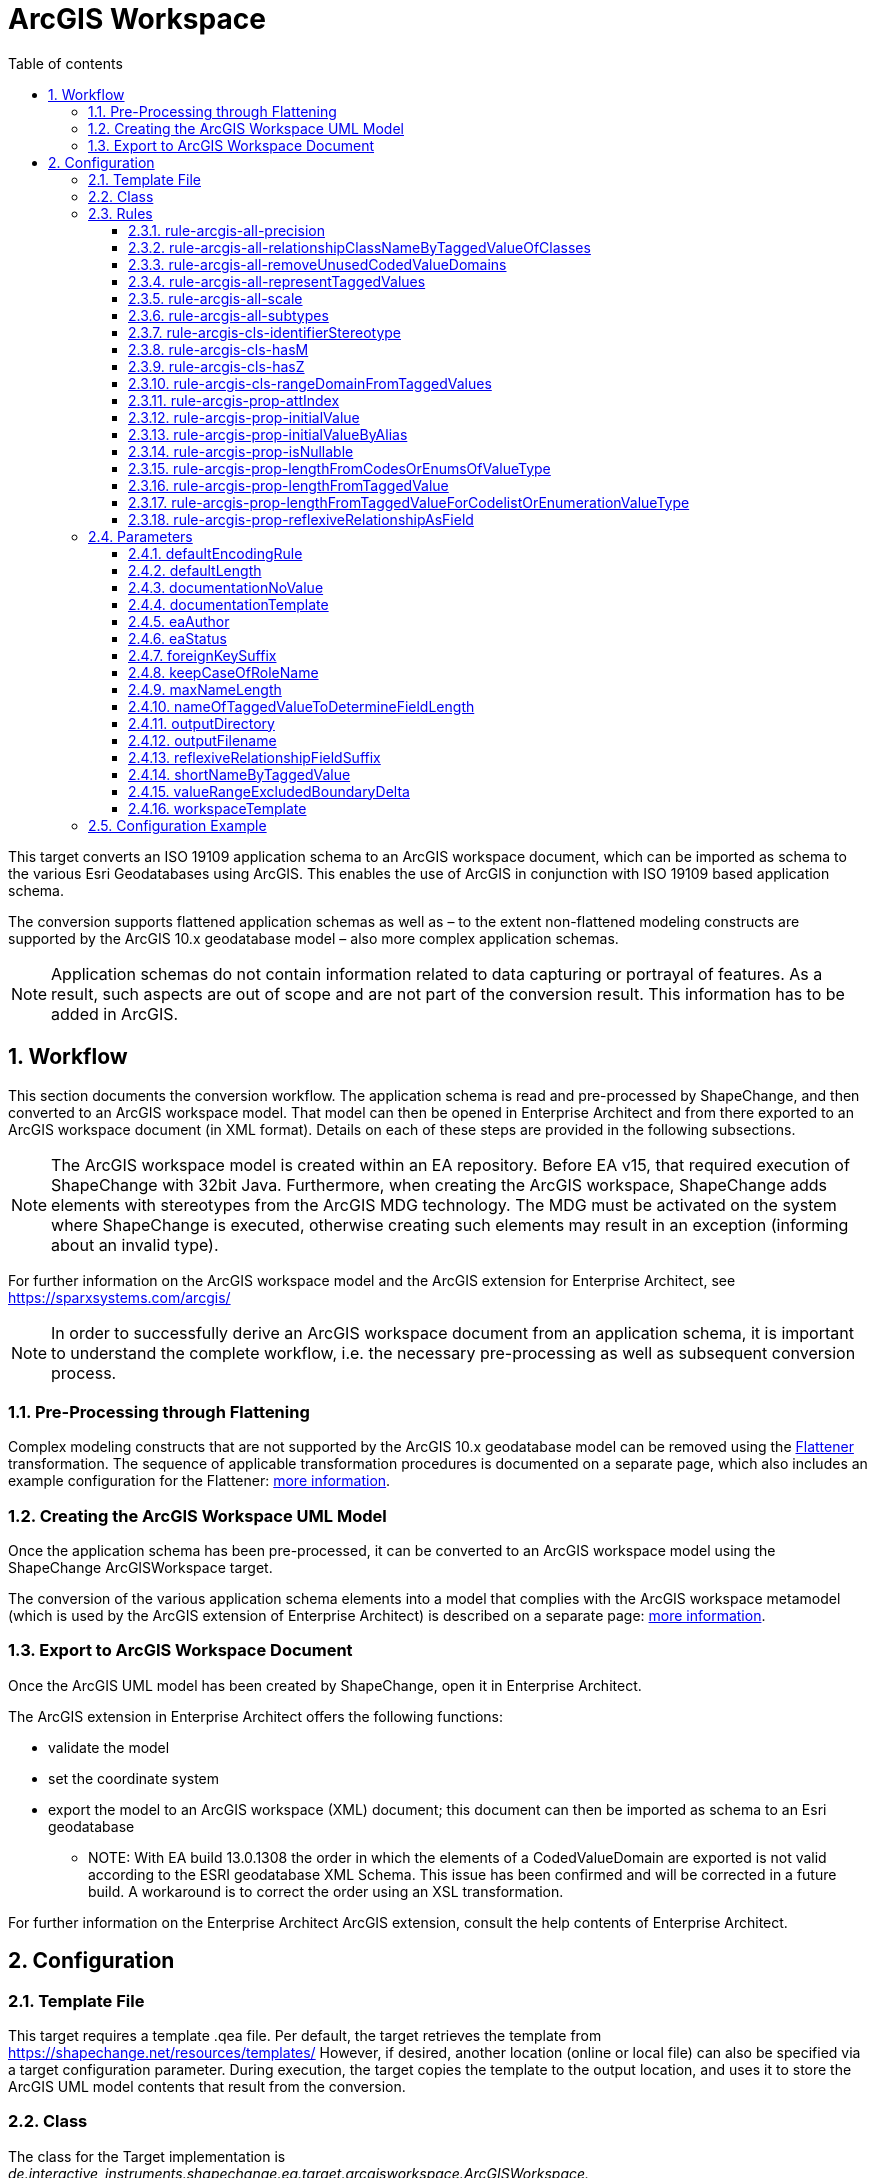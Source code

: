 :doctype: book
:encoding: utf-8
:lang: en
:toc: macro
:toc-title: Table of contents
:toclevels: 5

:toc-position: left

:appendix-caption: Annex

:numbered:
:sectanchors:
:sectnumlevels: 5
:nofooter:

[[ArcGIS_Workspace]]
= ArcGIS Workspace

This target converts an ISO 19109 application schema to an ArcGIS
workspace document, which can be imported as schema to the various Esri
Geodatabases using ArcGIS. This enables the use of ArcGIS in conjunction
with ISO 19109 based application schema.

The conversion supports flattened application schemas as well as – to
the extent non-flattened modeling constructs are supported by the ArcGIS
10.x geodatabase model – also more complex application schemas.

NOTE: Application schemas do not contain information related to data
capturing or portrayal of features. As a result, such aspects are out of
scope and are not part of the conversion result. This information has to
be added in ArcGIS.

[[Workflow]]
== Workflow

This section documents the conversion workflow. The application schema
is read and pre-processed by ShapeChange, and then converted to an
ArcGIS workspace model. That model can then be opened in Enterprise
Architect and from there exported to an ArcGIS workspace document (in
XML format). Details on each of these steps are provided in the
following subsections.

NOTE: The ArcGIS workspace model is created within an EA repository.
Before EA v15, that required execution of ShapeChange with 32bit Java. Furthermore,
when creating the ArcGIS workspace, ShapeChange adds elements with
stereotypes from the ArcGIS MDG technology. The MDG must be activated on
the system where ShapeChange is executed, otherwise creating such
elements may result in an exception (informing about an invalid type).

For further information on the ArcGIS workspace model and the ArcGIS
extension for Enterprise Architect, see
https://sparxsystems.com/arcgis/

NOTE: In order to successfully derive an ArcGIS workspace document from
an application schema, it is important to understand the complete
workflow, i.e. the necessary pre-processing as well as subsequent
conversion process.

[[Pre-Processing_through_Flattening]]
=== Pre-Processing through Flattening

Complex modeling constructs that are not supported by the ArcGIS 10.x
geodatabase model can be removed using the
xref:../../transformations/Flattener.adoc[Flattener]
transformation. The sequence of applicable transformation procedures is
documented on a separate page, which also includes an example
configuration for the Flattener:
xref:./Pre_Processing_through_Flattening.adoc[more
information].

[[Creating_the_ArcGIS_Workspace_UML_Model]]
=== Creating the ArcGIS Workspace UML Model

Once the application schema has been pre-processed, it can be converted
to an ArcGIS workspace model using the ShapeChange ArcGISWorkspace
target.

The conversion of the various application schema elements into a model
that complies with the ArcGIS workspace metamodel (which is used by the
ArcGIS extension of Enterprise Architect) is described on a separate
page:
xref:./Creating_the_ArcGIS_Workspace_UML_Model.adoc[more
information].

[[Export_to_ArcGIS_Workspace_Document]]
=== Export to ArcGIS Workspace Document

Once the ArcGIS UML model has been created by ShapeChange, open it in
Enterprise Architect.

The ArcGIS extension in Enterprise Architect offers the following
functions:

* validate the model
* set the coordinate system
* export the model to an ArcGIS workspace (XML) document; this document
can then be imported as schema to an Esri geodatabase
** NOTE: With EA build 13.0.1308 the order in which the elements of a
CodedValueDomain are exported is not valid according to the ESRI
geodatabase XML Schema. This issue has been confirmed and will be
corrected in a future build. A workaround is to correct the order using
an XSL transformation.

For further information on the Enterprise Architect ArcGIS extension,
consult the help contents of Enterprise Architect.

[[Configuration]]
== Configuration

[[Template_File]]
=== Template File

This target requires a template .qea file. Per default, the target
retrieves the template from https://shapechange.net/resources/templates/
However, if desired, another location (online or local file) can also be
specified via a target configuration parameter. During execution, the
target copies the template to the output location, and uses it to store
the ArcGIS UML model contents that result from the conversion.

[[Class]]
=== Class

The class for the Target implementation is
_de.interactive_instruments.shapechange.ea.target.arcgisworkspace.ArcGISWorkspace._

[[Rules]]
=== Rules

An <EncodingRule> element defines an encoding rule.

Example:

[source,xml,linenumbers]
----------
<EncodingRule name="ArcGIS">
  <rule name="rule-arcgis-prop-initialValueByAlias"/>
</EncodingRule>
----------

The *name* attribute of the <EncodingRule> element defines the
identifier of the encoding rule to be used. The value of the target
parameter
xref:./ArcGIS_Workspace.adoc#defaultEncodingRule[defaultEncodingRule]
must contain this name.

The optional *extends* attribute (not shown in the example) of the
<EncodingRule> element includes all rules from the referenced encoding
rule in this encoding rule, too.

NOTE: Currently, a pre-configured encoding rule does not exist for this
target.

Each *<rule>* references either a conversion rule or - possibly in the
future - a xref:../../application schemas/UML_profile.adoc[requirement
or recommendation] to be tested during the validation before the
conversion process.

The default behavior of this target is described in the workflow
section, more specifically the section
xref:./Creating_the_ArcGIS_Workspace_UML_Model.adoc[Creating
the ArcGIS Workspace UML Model].

The following rules are supported by this target.

[[rule-arcgis-all-precision]]
==== rule-arcgis-all-precision

(since v2.4.0)

NOTE: Until v2.3.0 this rule had the identifier
rule-arcgis-prop-precision

If this rule is enabled, then the precision of a «field» with a range
domain as type, or with a simple esri type can be set via the tagged
value 'precision' (on the property from the conceptual schema that is
converted to the «field»; the tagged value must contain an integer
value).

If the rule is not enabled, or the tagged value 'precision' is not set,
the default behavior applies, which is to set precision to:

* 9 - for a «field» with type esriFieldTypeInteger
* 10 - for a «field» with type esriFieldTypeDouble
* 0 - for all other cases

[[rule-arcgis-all-relationshipClassNameByTaggedValueOfClasses]]
==== rule-arcgis-all-relationshipClassNameByTaggedValueOfClasses

(since v2.4.0)

Construct the base name of a relationship class from the short names of
the source and target class, combined by an underscore. The short name
of a class is given via the tagged value specified by parameter
xref:./ArcGIS_Workspace.adoc#shortNameByTaggedValue[shortNameByTaggedValue].
If no short name is specified, the original class name will be used as
fallback. Note that the base name can be subject to additional
modifications (such as normalization, addition of suffix to make the
name unique, and clipping in case that the name exceeds the allowed
length).

[[rule-arcgis-all-removeUnusedCodedValueDomains]]
==== rule-arcgis-all-removeUnusedCodedValueDomains

(since v2.6.0)

Removes any «CodedValueDomain» from the ArcGIS workspace model that is
not used as value type in any field of one of the feature or table types
contained in the model.

[[rule-arcgis-all-representTaggedValues]]
==== rule-arcgis-all-representTaggedValues

(since v2.6.0)

Adds tagged values that are identified by the input parameter
xref:../../get started/The_element_input.adoc#representTaggedValues[_representTaggedValues_]
and which are present on application schema elements to the
corresponding elements of the ArcGIS Workspace UML model (object
classes, feature classes, relationship classes, attributes, association
roles). This rule can be useful if additional tagged values that are not
automatically written by ShapeChange are needed in an ArcGIS Workspace
UML model.

[[rule-arcgis-all-scale]]
==== rule-arcgis-all-scale

(since v2.4.0)

NOTE: Until v2.3.0 this rule had the identifier rule-arcgis-prop-scale

If this rule is enabled, then the scale of a «field» with a range
domain as type, or with a simple esri type can be set via the tagged
value 'scale' (on the property from the conceptual schema that is
converted to the «field»; the tagged value must contain an integer
value).

If the rule is not enabled, or the tagged value 'scale' is not set, the
default behavior applies, which is to set precision to:

* 6 - for a «field» with type esriFieldTypeDouble
* 0 - for all other cases

[[rule-arcgis-all-subtypes]]
==== rule-arcgis-all-subtypes

(since v2.6.0)

Creates ArcGIS subtypes as documented
xref:./Creating_the_ArcGIS_Workspace_UML_Model.adoc#ArcGIS_Subtypes[here].

[[rule-arcgis-cls-identifierStereotype]]
==== rule-arcgis-cls-identifierStereotype

(since v2.4.0)

Enables use of stereotype «identifier» on class attributes. If an
attribute with that stereotype belongs to a class, then it will be used
as primary key (the OBJECTID field will still be generated).

NOTE: Multiple «identifier» attributes per class are not supported. In
such a case, ShapeChange will log a warning and use only one of them as
primary key. If the maximum multiplicity of an «identifier» attribute
is greater than 1, ShapeChange will log an error.

WARNING: If the application schema contains an n:1 relationship between
a type A and an abstract type B, ShapeChange will create relationship
classes between A and all non-abstract subtypes of B (on any sublevel of
the inheritance tree). However, even though multiple connector would be
created to represent the relationship classes, they would all rely upon
the same foreign key field that is added to A. The type of this field is
defined by the type of the primary key field of B. Therefore, you must
ensure that the primary key fields of the subtypes of B have the same
type as the primary key field of B. Otherwise, the type of the foreign
key field would not support referencing an object of type B or any of
its subtypes!

[[rule-arcgis-cls-hasM]]
==== rule-arcgis-cls-hasM

(since v2.3.0)

If a feature type has the tagged value 'HasM' set to 'true', and the
feature type is converted to an ArcGIS feature class (Point, Polyline,
etc.), then with this rule enabled the ArcGIS feature class will have
the tagged value 'HasM' set to 'true' (default is 'false').

[[rule-arcgis-cls-hasZ]]
==== rule-arcgis-cls-hasZ

(since v2.3.0)

If a feature type has the tagged value 'HasZ' set to 'true', and the
feature type is converted to an ArcGIS feature class (Point, Polyline,
etc.), then with this rule enabled the ArcGIS feature class will have
the tagged value 'HasZ' set to 'true' (default is 'false').

[[rule-arcgis-cls-rangeDomainFromTaggedValues]]
==== rule-arcgis-cls-rangeDomainFromTaggedValues

(since v2.3.0)

Identifies range domains for class properties based upon the tagged
values 'rangeMinimum' and 'rangeMaximum'. Each boundary is inclusive. If
one of the tagged values is not provided, the default value for that
boundary is used (default min: -1000000000, default max: 1000000000). If
both tagged values are empty, a range domain is not created. This rule
overrides the range domain parsed from an OCL constraint, if the tagged
values also specify a range domain for that property.

[[rule-arcgis-prop-attIndex]]
==== rule-arcgis-prop-attIndex

(since v2.5.0)

If this rule is included, then for each «Field» that represents a
property from the conceptual model with tagged value _sqlUnique_ equal
to (ignoring case) 'true' – but not for fields that participate in a
relationship class, an «AttributeIndex» is created in the element that
owns the «Field». The name of the index is the name of the field with
suffix "\_IDX". The index references the field via the tagged value
"Fields". The tagged values _IsAscending_ and _IsUnique_ are set to
true.

NOTE: Whether or not an attribute index, or its specific property (like
IsUnique), is actually supported depends on the geodatabase setup. For
further details, see the ArcGIS help.

[[rule-arcgis-prop-initialValue]]
==== rule-arcgis-prop-initialValue

(since v2.3.0)

If this rule is enabled, then an initial value of an attribute from the
conceptual schema will also be set as initial value of the «field»
that represents that attribute in the resulting ArcGIS workspace model.

[[rule-arcgis-prop-initialValueByAlias]]
==== rule-arcgis-prop-initialValueByAlias

If this rule is enabled, the initial value for a «DomainCodedValue»,
which is an attribute of a «CodedValueDomain» (that results from
conversion of enumerations and code lists from the application schema,
is taken from the alias of the respective enums and codes, rather than
from the initial value defined in the application schema.

[[rule-arcgis-prop-isNullable]]
==== rule-arcgis-prop-isNullable

(since v2.3.0)

If this rule is enabled, then the tagged value IsNullable of non-system
«field»s in the ArcGIS workspace model are set as follows:

* if the property from the conceptual schema is optional (minimum
multiplicity < 1), voidable (stereotype «voidable»), or nillable
(tagged value 'nillable'='true') then it will be converted to a
«field» with 'IsNullable'='true'
* otherwise 'IsNullable'='false'

If this rule is not enabled, then the default behavior applies, which is
to have 'IsNullable'='true' for all non-system «field»s.

[[rule-arcgis-prop-lengthFromCodesOrEnumsOfValueType]]
==== rule-arcgis-prop-lengthFromCodesOrEnumsOfValueType

(since v2.3.0)

If this rule is enabled then the length of a property that has a code
list or enumeration as value type is computed as the maximum name length
from the codes/enums of the value type (if codes/enums are defined by
that type). This rule has lower priority than
xref:./ArcGIS_Workspace.adoc#rule-arcgis-prop-lengthFromTaggedValueForCodelistOrEnumerationValueType[rule-arcgis-prop-lengthFromTaggedValueForCodelistOrEnumerationValueType].
If none of these rules apply, the length will be set to 0.

[[rule-arcgis-prop-lengthFromTaggedValue]]
==== rule-arcgis-prop-lengthFromTaggedValue

(since v2.3.0)

If this rule is enabled, ShapeChange will use the value of the tagged
value 'size' (must be an integer) to populate the 'length' tagged value
of the «field» that will represent the property in the ArcGIS model.

NOTE: Only applies to properties that are implemented as fields with
type esriFieldTypeString. If the value is 0 or empty, unlimited length
is assumed - unless an OCL constraint exists that restricts the length
for the property. That also means that this rule has precedence over an
OCL constraint: if the tagged value 'size' has an integer value > 1,
then this value will be used as the length in the «field».

Parameter(s):

* xref:./ArcGIS_Workspace.adoc#nameOfTaggedValueToDetermineFieldLength[nameOfTaggedValueToDetermineFieldLength]

[[rule-arcgis-prop-lengthFromTaggedValueForCodelistOrEnumerationValueType]]
==== rule-arcgis-prop-lengthFromTaggedValueForCodelistOrEnumerationValueType

(since v2.3.0)

If this rule is enabled, then - for properties with a code list or
enumeration as value type - ShapeChange will use the value of the tagged
value 'size' (must be an integer) to populate the 'length' tagged value
of the «field» that will represent the property in the ArcGIS model.
This rule has higher priority than
xref:./ArcGIS_Workspace.adoc#rule-arcgis-prop-lengthFromCodesOrEnumsOfValueType[rule-arcgis-prop-lengthFromCodesOrEnumsOfValueType].
If none of these rules apply, the length will be set to 0.

Parameter(s):

* xref:./ArcGIS_Workspace.adoc#nameOfTaggedValueToDetermineFieldLength[nameOfTaggedValueToDetermineFieldLength]

[[rule-arcgis-prop-reflexiveRelationshipAsField]]
==== rule-arcgis-prop-reflexiveRelationshipAsField

(since v2.5.0)

If this rule is included, then a reflexive relationship (a property
whose type is the class that owns the property) is converted to a
«Field» with a field type suited for storing the ID of the referenced
class (e.g. _esriFieldTypeInteger_ or _esriFieldTypeGUID_). The target
parameter
xref:./ArcGIS_Workspace.adoc#reflexiveRelationshipFieldSuffix[_reflexiveRelationshipFieldSuffix_]
can be used to define a suffix that is added to the name of such a
«Field». This field can be used to store the ID of the object that is
the target of the reflexive relationship.

NOTE: If the reflexive relationship property has max cardinality > 1,
then this is not represented. ShapeChange will log a warning and convert
the property to a single «Field».

[[Parameters]]
=== Parameters

The <targetParameters> recognized for this target are described in the
following sections.

[[defaultEncodingRule]]
==== defaultEncodingRule

Alias: _none_

Required / Optional: optional

Type: String

Default Value: _none_

Explanation: The identifier of the default encoding rule governing the
conversion to an ArcGIS Workspace UML model. To use a custom encoding
rule defined in the configuration, simply provide the name of the custom
encoding rule via this parameter.

Applies to Rule(s): _none_ - default behavior

[[defaultLength]]
==== defaultLength

Alias: _none_

Required / Optional: optional

Type: Integer

Default Value: 255

Explanation: Default length to set in the 'length' tagged value of
«field»s that have a textual value, in case that the length is not
specified otherwise.

Applies to Rule(s): _none_ - default behavior

[[documentationNoValue]]
==== documentationNoValue

[#applyHomogeneousGeometriesOnSubtypes]#(since 2.0.2)#

Alias: _none_

Required / Optional: optional

Type: String

Default Value: _the empty string_

Explanation: If a descriptor is used in the documentation template, but
has no value, this parameter will be used. See
xref:../../get started/The_element_input.adoc#Descriptor_sources[here]
for more information about descriptors.

Applies to Rule(s): _none_ - default behavior

[[documentationTemplate]]
==== documentationTemplate

since (2.0.2)

Alias: _none_

Required / Optional: optional

Type: String

Default Value: \[[definition]]

Explanation: The template for the documentation that is placed in the
notes field in the EA model. The patterns "[[_descriptor_]]" will be
replaced by the value of the descriptor, or the value of
xref:./ArcGIS_Workspace.adoc#documentationNoValue[documentationNoValue],
if the descriptor has no value for the model element. See
xref:../../get started/The_element_input.adoc#Descriptor_sources[here]
for more information about descriptors.

Applies to Rule(s): _none_ - default behavior

[[eaAuthor]]
==== eaAuthor

since (2.9.0)

Alias: _none_

Required / Optional: optional

Type: String

Default Value: _none_

Explanation: Value for the field 'Author' of an EA element created while
encoding the ArcGIS workspace model.

Applies to Rule(s): _none_ - default behavior

[[eaStatus]]
==== eaStatus

since (2.9.0)

Alias: _none_

Required / Optional: optional

Type: String

Default Value: _none_

Explanation: Value for the field 'Status' of an EA element created while
encoding the ArcGIS workspace model.

Applies to Rule(s): _none_ - default behavior

[[foreignKeySuffix]]
==== foreignKeySuffix

since (2.4.0)

Alias: _none_

Required / Optional: optional

Type: String

Default Value: 'ID'

Explanation:

Suffix to append to the name of foreign keys.

Applies to Rule(s): _none_ - default behavior

[[keepCaseOfRoleName]]
==== keepCaseOfRoleName

since (2.4.0)

Alias: _none_

Required / Optional: optional

Type: Boolean

Default Value: false

Explanation:

If set to 'true', do not switch the first character of a target or
source role name in a relationship class to lower case.

Applies to Rule(s): _none_ - default behavior

[[maxNameLength]]
==== maxNameLength

Available for ShapeChange version: 2.3.0+

Alias: _none_

Required / Optional: optional

Type: Integer

Default Value: 30

Explanation: Can be used to configure a different limit for the length
of field, feature class, and table names. This can be useful if the
deployment environment is known.

Applies to Rule(s): _none_ - default behavior

[[nameOfTaggedValueToDetermineFieldLength]]
==== nameOfTaggedValueToDetermineFieldLength

Available for ShapeChange version: 2.3.0+

Alias: _none_

Required / Optional: optional

Type: String

Default Value: size

Explanation: Can be used to configure a different name for the tagged
value that provides the length of a «field».

Applies to Rule(s):

* xref:./ArcGIS_Workspace.adoc#rule-arcgis-prop-lengthFromTaggedValue[rule-arcgis-prop-lengthFromTaggedValue]
* xref:./ArcGIS_Workspace.adoc#rule-arcgis-prop-lengthFromTaggedValueForCodelistOrEnumerationValueType[rule-arcgis-prop-lengthFromTaggedValueForCodelistOrEnumerationValueType]

[[outputDirectory]]
==== outputDirectory

Alias: _none_

Required / Optional: optional

Type: String

Default Value: <the current run directory>

Explanation: The path to the folder in which the resulting ArcGIS
workspace (UML) model will be created.

Applies to Rule(s): _none_ - default behavior

[[outputFilename]]
==== outputFilename

Required / Optional: Required

Type: String

Default Value: The name of the schema

Explanation: The name of the ArcGIS workspace model file (can be 
without file extension).

Applies to Rule(s): none – default behavior

[[reflexiveRelationshipFieldSuffix]]
==== reflexiveRelationshipFieldSuffix

(since v2.5.0)

+++Required / Optional:+++ optional

+++Type:+++ String

+++Default Value:+++ _none_

+++Explanation:+++ Define the suffix to add when encoding a reflexive
relationship property as a «Field».

+++Applies to Rule(s):+++
xref:./ArcGIS_Workspace.adoc#rule-arcgis-prop-reflexiveRelationshipAsField[rule-arcgis-prop-reflexiveRelationshipAsField]

[[shortNameByTaggedValue]]
==== shortNameByTaggedValue

(since v2.4.0)

+++Type+++: String

+++Default Value+++: shortName

+++Explanation+++: Name of the tagged value that provides the short name
for a model element, when used in constructing specific names of the
ArcGIS workspace.

+++Applies to Rule(s)+++:
xref:./ArcGIS_Workspace.adoc#rule-arcgis-all-relationshipClassNameByTaggedValueOfClasses[rule-arcgis-all-relationshipClassNameByTaggedValueOfClasses]

[[valueRangeExcludedBoundaryDelta]]
==== valueRangeExcludedBoundaryDelta

Alias: _none_

Required / Optional: optional

Type: Double

Default Value: 0.01

Explanation: Delta to add to / subtract from a range limit in case that
the lower and/or upper boundary comparison operator is not inclusive
(more details can be found
xref:./Creating_the_ArcGIS_Workspace_UML_Model.adoc#RangeDomain_from_OCL[here]).

Applies to Rule(s): _none_ - default behavior

[[workspaceTemplate]]
==== workspaceTemplate

Alias: _none_

Required / Optional: optional

Type: String

Default Value:
https://shapechange.net/resources/templates/ArcGISWorkspace_template.qea

Explanation: Path to the ArcGIS workspace UML model template file (can
be local or an online resource).

Applies to Rule(s): _none_ - default behavior

[[Configuration_Example]]
=== Configuration Example

[source,xml,linenumbers]
----------
 <Target class="de.interactive_instruments.shapechange.ea.target.arcgisworkspace.ArcGISWorkspace"
  inputs="flattenedModel" mode="enabled" xmlns:xi="http://www.w3.org/2001/XInclude">
  <targetParameter name="defaultLength" value="1024"/>
  <targetParameter name="outputDirectory" value="output/ArcGISWorkspace/qea"/>
  <targetParameter name="valueRangeExcludedBoundaryDelta" value="0.001"/>
  <rules>
    <EncodingRule name="ArcGIS">
      <rule name="rule-arcgis-prop-initialValueByAlias"/>
    </EncodingRule>
  </rules>
  <xi:include
    href="https://shapechange.net/resources/config/StandardMapEntries_iso19103_ArcGISWorkspace.xml"/>
</Target>
----------
